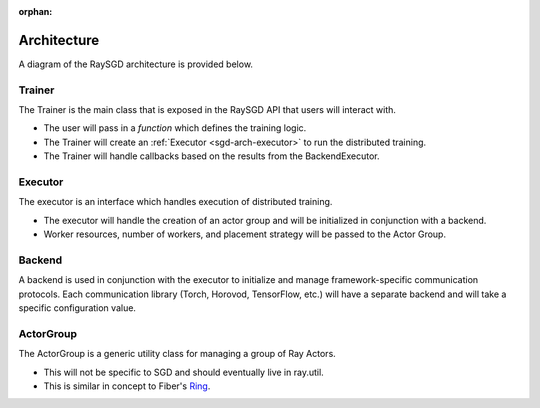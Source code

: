 :orphan:

.. _sgd-arch:

Architecture
============

A diagram of the RaySGD architecture is provided below.


Trainer
-------

The Trainer is the main class that is exposed in the RaySGD API that users will interact with.


* The user will pass in a *function* which defines the training logic.
* The Trainer will create an :ref:`Executor <sgd-arch-executor>` to run the distributed training.
* The Trainer will handle callbacks based on the results from the BackendExecutor.

.. _sgd-arch-executor:

Executor
--------

The executor is an interface which handles execution of distributed training.

* The executor will handle the creation of an actor group and will be initialized in conjunction with a backend.
* Worker resources, number of workers, and placement strategy will be passed to the Actor Group.


Backend
-------

A backend is used in conjunction with the executor to initialize and manage framework-specific communication protocols.
Each communication library (Torch, Horovod, TensorFlow, etc.) will have a separate backend and will take a specific configuration value.

ActorGroup
----------

The ActorGroup is a generic utility class for managing a group of Ray Actors.

* This will not be specific to SGD and should eventually live in ray.util.
* This is similar in concept to Fiber's `Ring <https://uber.github.io/fiber/experimental/ring/>`_.
